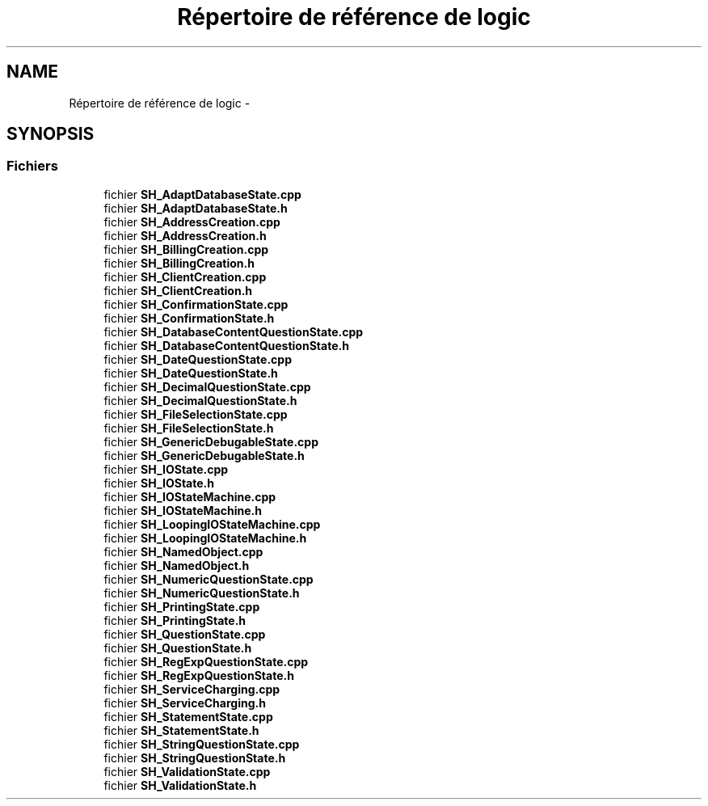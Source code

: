 .TH "Répertoire de référence de logic" 3 "Jeudi Juin 20 2013" "Version 0.3" "PreCheck" \" -*- nroff -*-
.ad l
.nh
.SH NAME
Répertoire de référence de logic \- 
.SH SYNOPSIS
.br
.PP
.SS "Fichiers"

.in +1c
.ti -1c
.RI "fichier \fBSH_AdaptDatabaseState\&.cpp\fP"
.br
.ti -1c
.RI "fichier \fBSH_AdaptDatabaseState\&.h\fP"
.br
.ti -1c
.RI "fichier \fBSH_AddressCreation\&.cpp\fP"
.br
.ti -1c
.RI "fichier \fBSH_AddressCreation\&.h\fP"
.br
.ti -1c
.RI "fichier \fBSH_BillingCreation\&.cpp\fP"
.br
.ti -1c
.RI "fichier \fBSH_BillingCreation\&.h\fP"
.br
.ti -1c
.RI "fichier \fBSH_ClientCreation\&.cpp\fP"
.br
.ti -1c
.RI "fichier \fBSH_ClientCreation\&.h\fP"
.br
.ti -1c
.RI "fichier \fBSH_ConfirmationState\&.cpp\fP"
.br
.ti -1c
.RI "fichier \fBSH_ConfirmationState\&.h\fP"
.br
.ti -1c
.RI "fichier \fBSH_DatabaseContentQuestionState\&.cpp\fP"
.br
.ti -1c
.RI "fichier \fBSH_DatabaseContentQuestionState\&.h\fP"
.br
.ti -1c
.RI "fichier \fBSH_DateQuestionState\&.cpp\fP"
.br
.ti -1c
.RI "fichier \fBSH_DateQuestionState\&.h\fP"
.br
.ti -1c
.RI "fichier \fBSH_DecimalQuestionState\&.cpp\fP"
.br
.ti -1c
.RI "fichier \fBSH_DecimalQuestionState\&.h\fP"
.br
.ti -1c
.RI "fichier \fBSH_FileSelectionState\&.cpp\fP"
.br
.ti -1c
.RI "fichier \fBSH_FileSelectionState\&.h\fP"
.br
.ti -1c
.RI "fichier \fBSH_GenericDebugableState\&.cpp\fP"
.br
.ti -1c
.RI "fichier \fBSH_GenericDebugableState\&.h\fP"
.br
.ti -1c
.RI "fichier \fBSH_IOState\&.cpp\fP"
.br
.ti -1c
.RI "fichier \fBSH_IOState\&.h\fP"
.br
.ti -1c
.RI "fichier \fBSH_IOStateMachine\&.cpp\fP"
.br
.ti -1c
.RI "fichier \fBSH_IOStateMachine\&.h\fP"
.br
.ti -1c
.RI "fichier \fBSH_LoopingIOStateMachine\&.cpp\fP"
.br
.ti -1c
.RI "fichier \fBSH_LoopingIOStateMachine\&.h\fP"
.br
.ti -1c
.RI "fichier \fBSH_NamedObject\&.cpp\fP"
.br
.ti -1c
.RI "fichier \fBSH_NamedObject\&.h\fP"
.br
.ti -1c
.RI "fichier \fBSH_NumericQuestionState\&.cpp\fP"
.br
.ti -1c
.RI "fichier \fBSH_NumericQuestionState\&.h\fP"
.br
.ti -1c
.RI "fichier \fBSH_PrintingState\&.cpp\fP"
.br
.ti -1c
.RI "fichier \fBSH_PrintingState\&.h\fP"
.br
.ti -1c
.RI "fichier \fBSH_QuestionState\&.cpp\fP"
.br
.ti -1c
.RI "fichier \fBSH_QuestionState\&.h\fP"
.br
.ti -1c
.RI "fichier \fBSH_RegExpQuestionState\&.cpp\fP"
.br
.ti -1c
.RI "fichier \fBSH_RegExpQuestionState\&.h\fP"
.br
.ti -1c
.RI "fichier \fBSH_ServiceCharging\&.cpp\fP"
.br
.ti -1c
.RI "fichier \fBSH_ServiceCharging\&.h\fP"
.br
.ti -1c
.RI "fichier \fBSH_StatementState\&.cpp\fP"
.br
.ti -1c
.RI "fichier \fBSH_StatementState\&.h\fP"
.br
.ti -1c
.RI "fichier \fBSH_StringQuestionState\&.cpp\fP"
.br
.ti -1c
.RI "fichier \fBSH_StringQuestionState\&.h\fP"
.br
.ti -1c
.RI "fichier \fBSH_ValidationState\&.cpp\fP"
.br
.ti -1c
.RI "fichier \fBSH_ValidationState\&.h\fP"
.br
.in -1c
